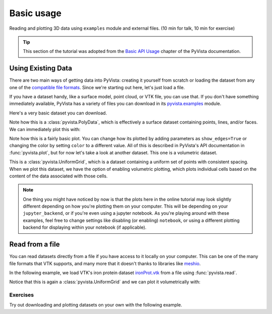.. _basic:

Basic usage
===========

Reading and plotting 3D data using ``examples`` module and external files.  (10
min for talk, 10 min for exercise)

.. tip::

    This section of the tutorial was adopted from the `Basic API Usage
    <https://docs.pyvista.org/user-guide/simple.html>`_ chapter of the PyVista
    documentation.


Using Existing Data
~~~~~~~~~~~~~~~~~~~
There are two main ways of getting data into PyVista: creating it yourself from
scratch or loading the dataset from any one of the `compatible file formats
<https://docs.pyvista.org/api/readers/index.html>`_. Since we're starting out
here, let's just load a file.

If you have a dataset handy, like a surface model, point cloud, or VTK file,
you can use that. If you don't have something immediately available, PyVista
has a variety of files you can download in its `pyvista.examples
<https://docs.pyvista.org/api/examples/_autosummary/pyvista.examples.downloads.html>`_
module.

Here's a very basic dataset you can download.

.. jupyter-execute::
   :hide-code:

   # Configure for panel
   import pyvista
   pyvista.set_jupyter_backend('panel')
   pyvista.global_theme.background = 'white'
   pyvista.global_theme.axes.show = False
   pyvista.global_theme.smooth_shading = True
   pyvista.global_theme.antialiasing = True


.. jupyter-execute::

   from pyvista import examples
   dataset = examples.download_saddle_surface()
   dataset


Note how this is a :class:`pyvista.PolyData`, which is effectively a surface
dataset containing points, lines, and/or faces. We can immediately plot this with:

.. jupyter-execute::

   dataset.plot(color='tan')

Note how this is a fairly basic plot. You can change how its plotted by adding
parameters as ``show_edges=True`` or changing the color by setting ``color`` to
a different value. All of this is described in PyVista's API documentation in
:func:`pyvista.plot`, but for now let's take a look at another dataset. This
one is a volumetric dataset.

.. jupyter-execute::

   dataset = examples.download_frog()
   dataset

This is a :class:`pyvista.UniformGrid`, which is a dataset containing a uniform
set of points with consistent spacing. When we plot this dataset, we have the
option of enabling volumetric plotting, which plots individual cells based on
the content of the data associated with those cells.

.. jupyter-execute::

   dataset.plot(volume=True)

.. note::
   One thing you might have noticed by now is that the plots here in the online
   tutorial may look slightly different depending on how you're plotting them
   on your computer. This will be depending on your ``jupyter_backend``, or if
   you're even using a jupyter notebook. As you're playing around with these
   examples, feel free to change settings like disabling (or enabling)
   ``notebook``, or using a different plotting backend for displaying within
   your notebook (if applicable).


Read from a file
~~~~~~~~~~~~~~~~
You can read datasets directly from a file if you have access to it locally on
your computer. This can be one of the many file formats that VTK supports, and
many more that it doesn't thanks to libraries like `meshio
<https://github.com/nschloe/meshio>`_.

In the following example, we load VTK's iron protein dataset `ironProt.vtk
<https://github.com/naucoin/VTKData/blob/master/Data/ironProt.vtk>`_ from a
file using :func:`pyvista.read`.

.. jupyter-execute::

   import pyvista as pv
   dataset = pv.read('ironProt.vtk')
   dataset

Notice that this is again a :class:`pyvista.UniformGrid` and we can plot it
volumetrically with:

.. jupyter-execute::

   dataset.plot(volume=True)

Exercises
---------

Try out downloading and plotting datasets on your own with the following example. 
